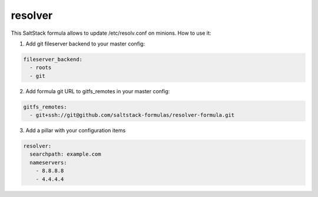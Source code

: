 resolver
========

This SaltStack formula allows to update /etc/resolv.conf on minions.
How to use it:

1. Add git fileserver backend to your master config:

.. code-block:: yaml

  fileserver_backend:
    - roots
    - git

2. Add formula git URL to gitfs_remotes in your master config:

.. code-block:: yaml

  gitfs_remotes:
    - git+ssh://git@github.com/saltstack-formulas/resolver-formula.git

3. Add a pillar with your configuration items

.. code-block:: yaml

  resolver:
    searchpath: example.com
    nameservers:
      - 8.8.8.8
      - 4.4.4.4
